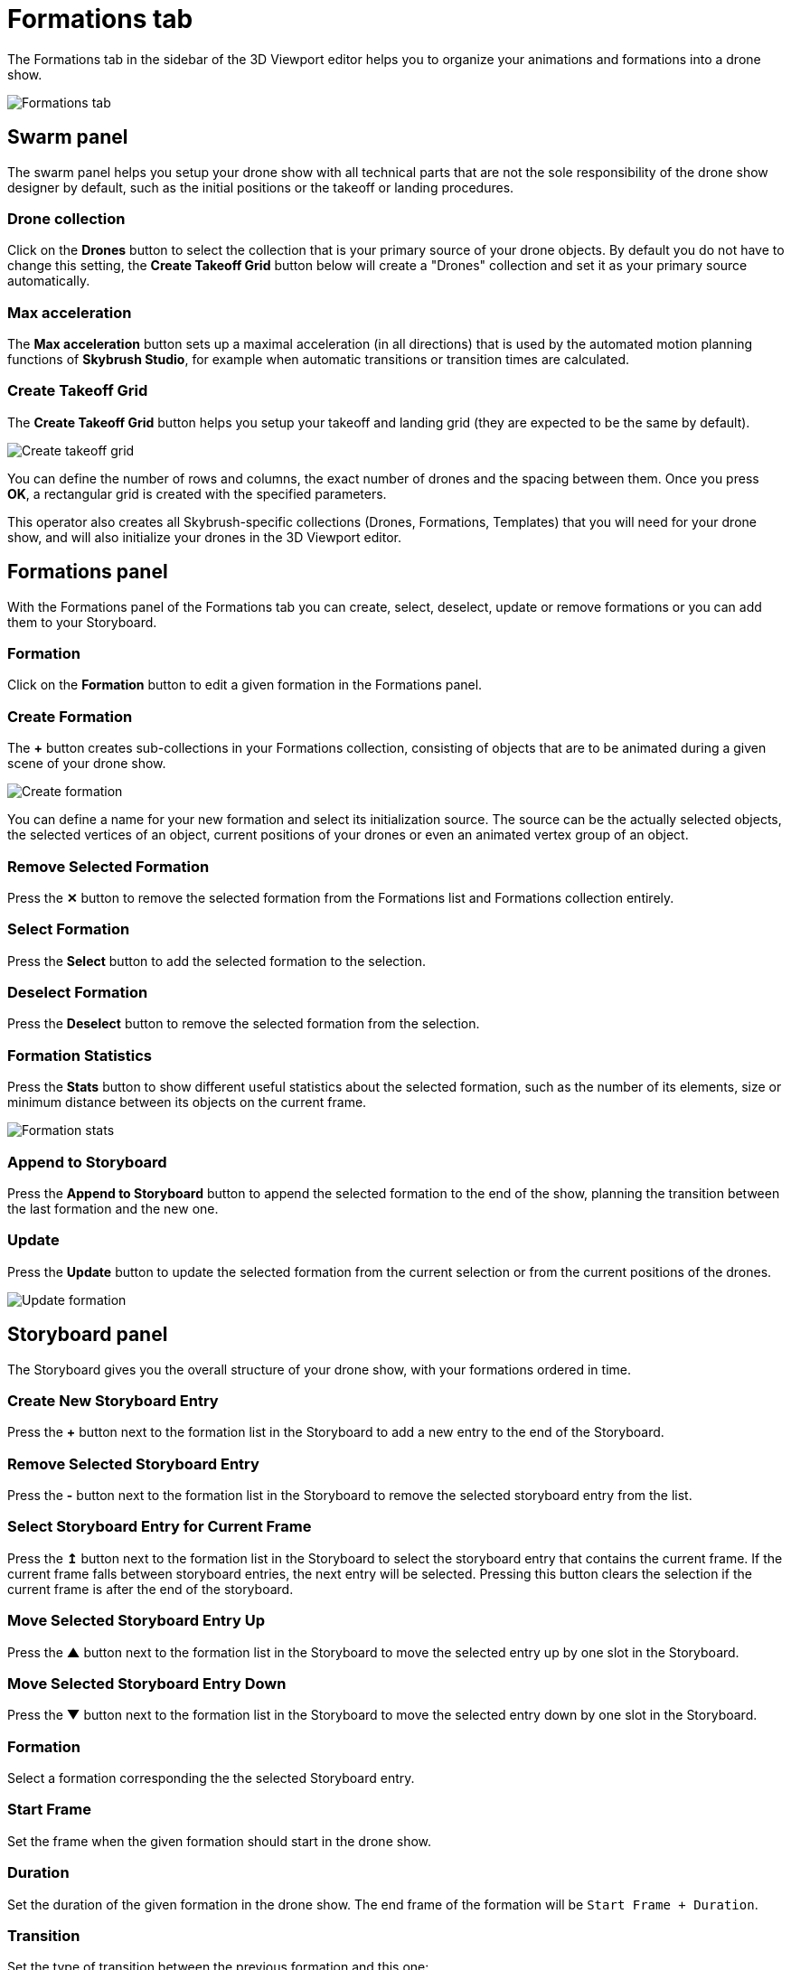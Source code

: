 = Formations tab
:imagesdir: ../../assets/images
:experimental:

The Formations tab in the sidebar of the 3D Viewport editor helps you to organize your animations and formations into a drone show.

image::panels/formations.jpg[Formations tab]


== Swarm panel

The swarm panel helps you setup your drone show with all technical parts that are not the sole responsibility of the drone show designer by default, such as the initial positions or the takeoff or landing procedures.

=== Drone collection

Click on the btn:[Drones] button to select the collection that is your primary source of your drone objects. By default you do not have to change this setting, the btn:[Create Takeoff Grid] button below will create a "Drones" collection and set it as your primary source automatically.

=== Max acceleration

The btn:[Max acceleration] button sets up a maximal acceleration (in all directions) that is used by the automated motion planning functions of *Skybrush Studio*, for example when automatic transitions or transition times are calculated.

=== Create Takeoff Grid

The btn:[Create Takeoff Grid] button helps you setup your takeoff and landing grid (they are expected to be the same by default).

image::panels/swarm/create_takeoff_grid.jpg[Create takeoff grid]

You can define the number of rows and columns, the exact number of drones and the spacing between them. Once you press btn:[OK], a rectangular grid is created with the specified parameters.

This operator also creates all Skybrush-specific collections (Drones, Formations, Templates) that you will need for your drone show, and will also initialize your drones in the 3D Viewport editor.


== Formations panel

With the Formations panel of the Formations tab you can create, select, deselect, update or remove formations or you can add them to your Storyboard.

=== Formation

Click on the btn:[Formation] button to edit a given formation in the Formations panel.

=== Create Formation

The btn:[+] button creates sub-collections in your Formations collection, consisting of objects that are to be animated during a given scene of your drone show.

image::panels/formations/create_formation.jpg[Create formation]

You can define a name for your new formation and select its initialization source. The source can be the actually selected objects, the selected vertices of an object, current positions of your drones or even an animated vertex group of an object.

=== Remove Selected Formation

Press the btn:[✕] button to remove the selected formation from the Formations list and Formations collection entirely.

=== Select Formation

Press the btn:[Select] button to add the selected formation to the selection.

=== Deselect Formation

Press the btn:[Deselect] button to remove the selected formation from the selection.

=== Formation Statistics

Press the btn:[Stats] button to show different useful statistics about the selected formation, such as the number of its elements, size or minimum distance between its objects on the current frame.

image::panels/formations/formation_stats.jpg[Formation stats]

=== Append to Storyboard

Press the btn:[Append to Storyboard] button to append the selected formation to the end of the show, planning the transition between the last formation and the new one.

=== Update

Press the btn:[Update] button to update the selected formation from the current selection or from the current positions of the drones.

image::panels/formations/update_formation.jpg[Update formation]


== Storyboard panel

The Storyboard gives you the overall structure of your drone show, with your formations ordered in time.

=== Create New Storyboard Entry

Press the btn:[+] button next to the formation list in the Storyboard to add a new entry to the end of the Storyboard.

=== Remove Selected Storyboard Entry

Press the btn:[-] button next to the formation list in the Storyboard to remove the selected storyboard entry from the list.

=== Select Storyboard Entry for Current Frame

Press the btn:[↥] button next to the formation list in the Storyboard to select the storyboard entry that contains the current frame. If the current frame falls between storyboard entries, the next entry will be selected. Pressing this button clears the selection if the current frame is after the end of the storyboard.

=== Move Selected Storyboard Entry Up

Press the btn:[▲] button next to the formation list in the Storyboard to move the selected entry up by one slot in the Storyboard.

=== Move Selected Storyboard Entry Down

Press the btn:[▼] button next to the formation list in the Storyboard to move the selected entry down by one slot in the Storyboard.

=== Formation

Select a formation corresponding the the selected Storyboard entry.

=== Start Frame

Set the frame when the given formation should start in the drone show.

=== Duration

Set the duration of the given formation in the drone show. The end frame of the formation will be `Start Frame + Duration`.

=== Transition

Set the type of transition between the previous formation and this one:

* Manual transitions map the nth vertex of the initial formation to the nth vertex of the target formation.

* Auto-matched transitions find an optimal mapping between vertices of the initial and the target formation.

=== Custom Name

If you check this, you can keep the name of the Storyboard entry when the associated formation changes.

=== Recalculate Transitions

Once you are satisfied with your storyboard, you can press the btn:[Recalculate Transitions] button to create automatic and optimal transitions between your formations without collisions.

image::panels/storyboard/recalculate_transitions.jpg[Recalculate Transitions]

This button also creates the constraints on your drones in your Drones collection to follow the given formations during their active time.